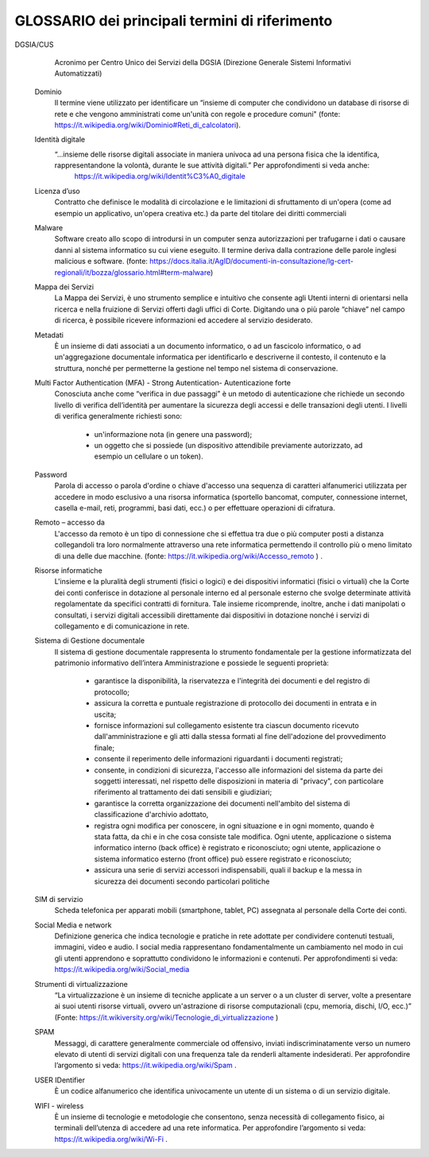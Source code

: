 *******************************************************
**GLOSSARIO dei principali termini di riferimento**
******************************************************* 

.. glossary::

    Account
		Insieme di funzionalità, strumenti e contenuti personalizzati attribuiti ad un nome utente, in determinati contesti operativi, per usufruire di determinati servizi (Internet, aziendali od applicativi). Per approfondimenti in merito si veda anche  https://it.wikipedia.org/wiki/Account . 
		 
    App
         Applicazione per apparecchi elettronici PC, tablet, smartphone, ecc.  (fonte: https://www.garzantilinguistica.it/ricerca/?q=app) 
            
    Archivio Personale
         L’insieme dei documenti relativi ad affari e attività di carattere personale oppure relativi a compiti assegnati “ad personam” nell’ambito di procedimenti amministrativi, di varia natura, in corso di istruttoria e di trattazione o, comunque, verso i quali sussista un interesse non ancora esaurito

    Archivio Istituzionale
        Per Archivio istituzionale si intende l’insieme dei documenti relativi ad affari, attività o compiti concernenti procedimenti amministrativi in corso di istruttoria e di trattazione e verso i quali sussista un interesse non ancora esaurito o sporadico, che siano, però, completamente definiti, per quanto attiene il profilo formale, e ufficiali, ai quali siano associati gli opportuni metadati previsti. I documenti facenti parte di tale archivio dovranno risiedere obbligatoriamente, nel sistema di gestione documentale. 

    Amministratori di Sistema
        In inglese system administrator, o sysadmin, indica un tecnico specializzato che si occupa dell'installazione, configurazione, gestione/manutenzione, aggiornamento e monitoraggio di un sistema operativo e più in generale di uno o più sottosistemi di un sistema informatico. Per approfondimenti in merito si veda anche  https://it.wikipedia.org/wiki/Sistemista. 

    Backup
        In informatica indica la replicazione su un qualunque supporto di memorizzazione di materiale informativo archiviato nella memoria di massa dei computer, siano essi personal computer, workstation o server, home computer o smartphone, al fine di prevenire la perdita definitiva dei dati in caso di eventi malevoli accidentali o intenzionali. Si tratta dunque di una misura di ridondanza fisica dei dati. Per approfondimenti in merito si veda anche  https://it.wikipedia.org/wiki/Backup .

    Cloud Computing 
        Metodologia di “erogazione di risorse informatiche, come l'archiviazione, l'elaborazione o la trasmissione di dati,” caratterizzato dalla disponibilità su richiesta (on demand) attraverso Internet a partire da un insieme di risorse preesistenti e configurabili. (fonte: https://it.wikipedia.org/wiki/Cloud_computing). Per approfondimenti sul “Cloud PA” si veda anche: http://www.agid.gov.it/agenda-digitale/infrastrutture-architetture/cloud-computing  
		
DGSIA/CUS
		Acronimo per Centro Unico dei Servizi della DGSIA (Direzione Generale Sistemi Informativi Automatizzati) 

    Dominio
        Il termine viene utilizzato per identificare un “insieme di computer che condividono un database di risorse di rete e che vengono amministrati come un'unità con regole e procedure comuni" (fonte: https://it.wikipedia.org/wiki/Dominio#Reti_di_calcolatori). 

    Identità digitale
        “...insieme delle risorse digitali associate in maniera univoca ad una persona fisica che la identifica, rappresentandone la volontà, durante le sue attività digitali.”  Per approfondimenti si veda anche: 
		https://it.wikipedia.org/wiki/Identit%C3%A0_digitale

    Licenza d’uso
        Contratto che definisce le modalità di circolazione e le limitazioni di sfruttamento di un'opera (come ad esempio un applicativo, un'opera creativa etc.) da parte del titolare dei diritti commerciali  
    
    Malware
        Software creato allo scopo di introdursi in un computer senza autorizzazioni per trafugarne i dati o causare danni al sistema informatico su cui viene eseguito. Il termine deriva dalla contrazione delle parole inglesi malicious e software. (fonte: https://docs.italia.it/AgID/documenti-in-consultazione/lg-cert-regionali/it/bozza/glossario.html#term-malware)    

    Mappa dei Servizi	
        La Mappa dei Servizi, è uno strumento semplice e intuitivo che consente agli Utenti interni di orientarsi nella ricerca e nella fruizione di Servizi offerti dagli uffici di Corte. Digitando una o più parole “chiave” nel campo di ricerca, è possibile ricevere informazioni ed accedere al servizio desiderato. 

    Metadati
        È un insieme di dati associati a un documento informatico, o ad un fascicolo informatico, o ad un'aggregazione documentale informatica per identificarlo e descriverne il contesto, il contenuto e la struttura, nonché per permetterne la gestione nel tempo nel sistema di conservazione.

    Multi Factor Authentication (MFA) - Strong Autentication- Autenticazione forte	
        Conosciuta anche come “verifica in due passaggi” è un metodo di autenticazione che richiede un secondo livello di verifica dell’identità per aumentare la sicurezza degli accessi e delle transazioni degli utenti. I livelli di verifica generalmente richiesti sono: 
		
		*	un'informazione nota (in genere una password); 
		*	un oggetto che si possiede (un dispositivo attendibile previamente autorizzato, ad esempio un cellulare o un token).     

    Password
        Parola di accesso o parola d'ordine o chiave d'accesso una sequenza di caratteri alfanumerici utilizzata per accedere in modo esclusivo a una risorsa informatica (sportello bancomat, computer, connessione internet, casella e-mail, reti, programmi, basi dati, ecc.) o per effettuare operazioni di cifratura.   

    Remoto – accesso da
        L'accesso da remoto è un tipo di connessione che si effettua tra due o più computer posti a distanza collegandoli tra loro normalmente attraverso una rete informatica permettendo il controllo più o meno limitato di una delle due macchine. (fonte:  https://it.wikipedia.org/wiki/Accesso_remoto ) . 

    Risorse informatiche
        L'insieme e la pluralità degli strumenti (fisici o logici) e dei dispositivi informatici (fisici o virtuali) che la Corte dei conti conferisce in dotazione al personale interno ed al personale esterno che svolge determinate attività regolamentate da specifici contratti di fornitura. Tale insieme ricomprende, inoltre, anche i dati manipolati o consultati, i servizi digitali accessibili direttamente dai dispositivi in dotazione nonché i servizi di collegamento e di comunicazione in rete. 

    Sistema di Gestione documentale
        Il sistema di gestione documentale rappresenta lo strumento fondamentale per la gestione informatizzata del patrimonio informativo dell’intera Amministrazione e possiede le seguenti proprietà: 
		
		*	garantisce la disponibilità, la riservatezza e l'integrità dei documenti e del registro di protocollo; 
		*	assicura la corretta e puntuale registrazione di protocollo dei documenti in entrata e in uscita; 
		*	fornisce informazioni sul collegamento esistente tra ciascun documento ricevuto dall'amministrazione e gli atti dalla stessa formati al fine dell'adozione del provvedimento finale; 
		*	consente il reperimento delle informazioni riguardanti i documenti registrati; 
		*	consente, in condizioni di sicurezza, l'accesso alle informazioni del sistema da parte dei soggetti interessati, nel rispetto delle disposizioni in materia di "privacy", con particolare riferimento al trattamento dei dati sensibili e giudiziari; 
		*	garantisce la corretta organizzazione dei documenti nell'ambito del sistema di classificazione d'archivio adottato, 
		*	registra ogni modifica per conoscere, in ogni situazione e in ogni momento, quando è stata fatta, da chi e in che cosa consiste tale modifica. Ogni utente, applicazione o sistema informatico interno (back office) è registrato e riconosciuto; ogni utente, applicazione o sistema informatico esterno (front office) può essere registrato e riconosciuto; 
		*	assicura una serie di servizi accessori indispensabili, quali il backup e la messa in sicurezza dei documenti secondo particolari politiche

    SIM di servizio 
        Scheda telefonica per apparati mobili (smartphone, tablet, PC) assegnata al personale della Corte dei conti.
		            
    Social Media e network
        Definizione generica che indica tecnologie e pratiche in rete adottate per condividere contenuti testuali, immagini, video e audio. I social media rappresentano fondamentalmente un cambiamento nel modo in cui gli utenti apprendono e soprattutto condividono le informazioni e contenuti. Per approfondimenti si veda: https://it.wikipedia.org/wiki/Social_media 

    Strumenti di virtualizzazione
        “La virtualizzazione è un insieme di tecniche applicate a un server o a un cluster di server, volte a presentare ai suoi utenti risorse virtuali, ovvero un'astrazione di risorse computazionali (cpu, memoria, dischi, I/O, ecc.)” (Fonte: https://it.wikiversity.org/wiki/Tecnologie_di_virtualizzazione )

    SPAM
        Messaggi, di carattere generalmente commerciale od offensivo, inviati indiscriminatamente verso un numero elevato di utenti di servizi digitali con una frequenza tale da renderli altamente indesiderati. Per approfondire l’argomento si veda: https://it.wikipedia.org/wiki/Spam  . 

    USER IDentifier
        È un codice alfanumerico che identifica univocamente un utente di un sistema o di un servizio digitale.

    WIFI - wireless
        È un insieme di tecnologie e metodologie che consentono, senza necessità di collegamento fisico, ai terminali dell’utenza di accedere ad una rete informatica. Per approfondire l’argomento si veda: https://it.wikipedia.org/wiki/Wi-Fi .

..
